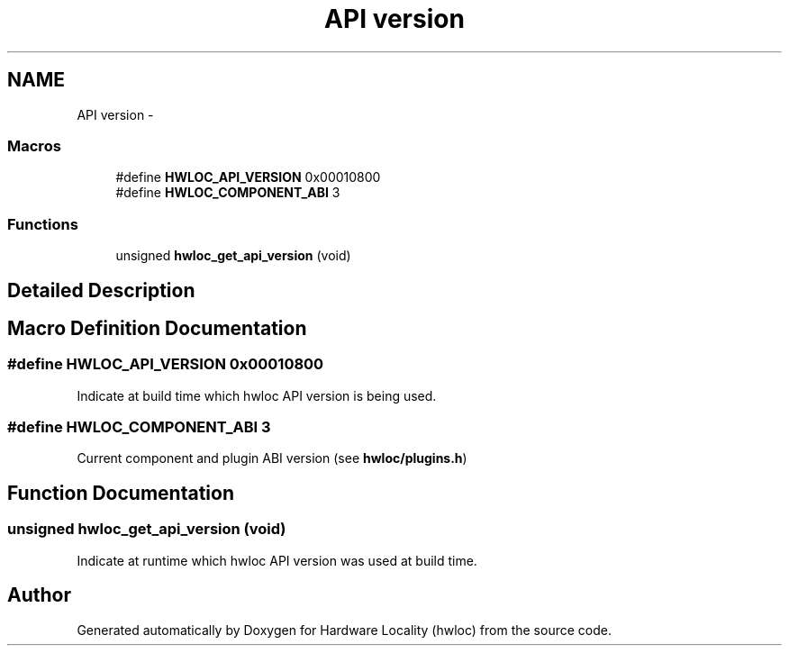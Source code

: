 .TH "API version" 3 "Tue Feb 4 2014" "Version 1.8.1" "Hardware Locality (hwloc)" \" -*- nroff -*-
.ad l
.nh
.SH NAME
API version \- 
.SS "Macros"

.in +1c
.ti -1c
.RI "#define \fBHWLOC_API_VERSION\fP   0x00010800"
.br
.ti -1c
.RI "#define \fBHWLOC_COMPONENT_ABI\fP   3"
.br
.in -1c
.SS "Functions"

.in +1c
.ti -1c
.RI " unsigned \fBhwloc_get_api_version\fP (void)"
.br
.in -1c
.SH "Detailed Description"
.PP 

.SH "Macro Definition Documentation"
.PP 
.SS "#define HWLOC_API_VERSION   0x00010800"

.PP
Indicate at build time which hwloc API version is being used\&. 
.SS "#define HWLOC_COMPONENT_ABI   3"

.PP
Current component and plugin ABI version (see \fBhwloc/plugins\&.h\fP) 
.SH "Function Documentation"
.PP 
.SS " unsigned hwloc_get_api_version (void)"

.PP
Indicate at runtime which hwloc API version was used at build time\&. 
.SH "Author"
.PP 
Generated automatically by Doxygen for Hardware Locality (hwloc) from the source code\&.
